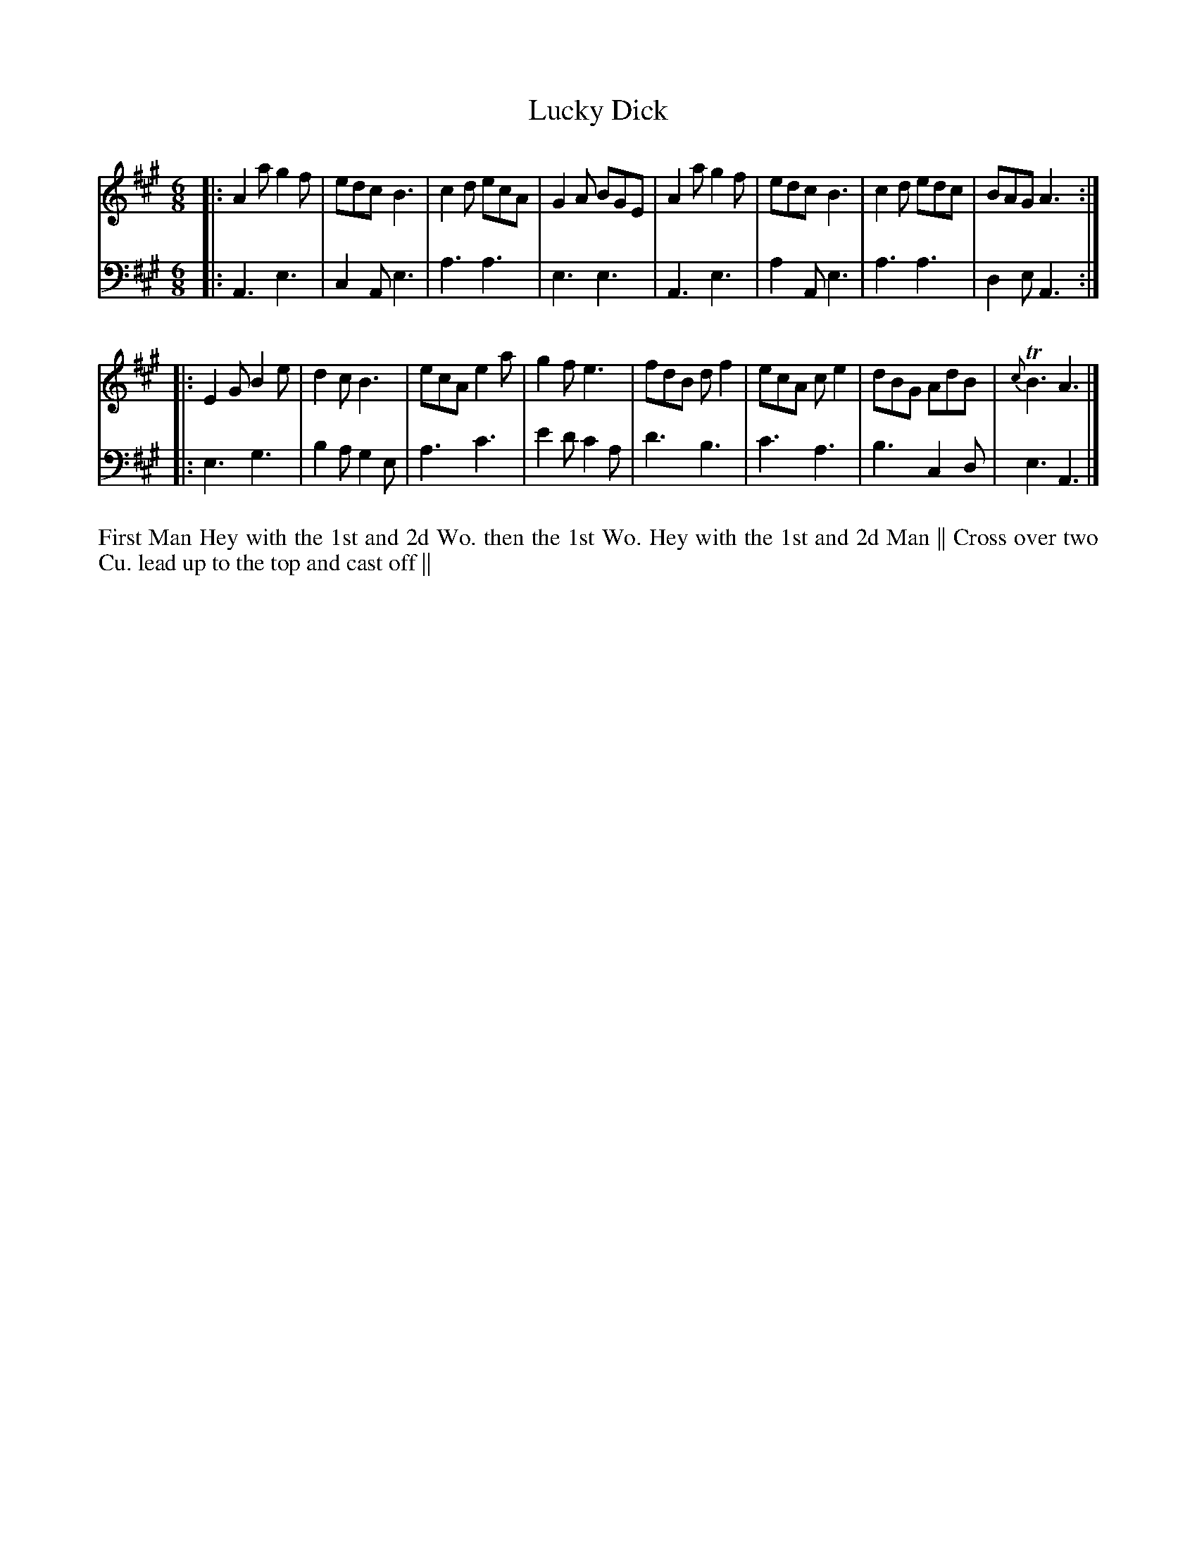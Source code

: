 X: 4329
T: Lucky Dick
N: Pub: J. Walsh, London, 1748
Z: 2012 John Chambers <jc:trillian.mit.edu>
N: The 2nd part has a begin-repeat but no end-repeat.
M: 6/8
L: 1/8
K: A
%
V: 1
|:\
A2a g2f | edc B3 | c2d ecA | G2A BGE |\
A2a g2f | edc B3 | c2d edc | BAG A3 :|
|:\
E2G B2e | d2c B3 | ecA e2a | g2f e3 |\
fdB df2 | ecA ce2 | dBG AdB | {c}TB3 A3 |]
%
V: 2 clef=bass middle=d
|:\
A3 e3 | c2A e3 | a3 a3 | e3 e3 |\
A3 e3 | a2A e3 | a3 a3 | d2e A3 :|
|:\
e3 g3 | b2a g2e | a3 c'3 | e'2d' c'2a |
d'3 b3 | c'3 a3 | b3 c2d | e3 A3 |]
%%begintext align
First Man Hey with the 1st and 2d Wo. then the 1st Wo. Hey with the 1st and 2d Man ||
Cross over two Cu. lead up to the top and cast off ||
%%endtext
